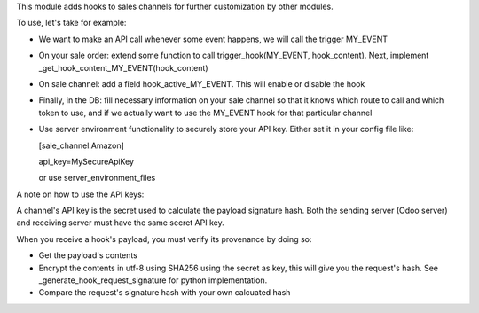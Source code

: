 This module adds hooks to sales channels for further customization by other modules.

To use, let's take for example:

* We want to make an API call whenever some event happens, we will call the trigger MY_EVENT

* On your sale order: extend some function to call trigger_hook(MY_EVENT, hook_content). Next,
  implement _get_hook_content_MY_EVENT(hook_content)

* On sale channel: add a field hook_active_MY_EVENT. This will enable or disable the hook

* Finally, in the DB: fill necessary information on your sale channel so that it knows which route to call and which token to use,
  and if we actually want to use the MY_EVENT hook for that particular channel

* Use server environment functionality to securely store your API key.
  Either set it in your config file like:

  [sale_channel.Amazon]

  api_key=MySecureApiKey

  or use server_environment_files


A note on how to use the API keys:

A channel's API key is the secret used to calculate the payload signature hash. Both the sending server (Odoo server) and
receiving server must have the same secret API key.

When you receive a hook's payload, you must verify its provenance by doing so:

- Get the payload's contents
- Encrypt the contents in utf-8 using SHA256 using the secret as key, this will give
  you the request's hash. See _generate_hook_request_signature for python implementation.
- Compare the request's signature hash with your own calcuated hash
